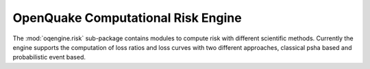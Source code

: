 ..
      License Header goes here

OpenQuake Computational Risk Engine
===================================

The :mod:`oqengine.risk` sub-package contains modules to compute risk with different scientific methods. Currently the engine supports the computation of loss ratios and loss curves with two different approaches, classical psha based and probabilistic event based.
